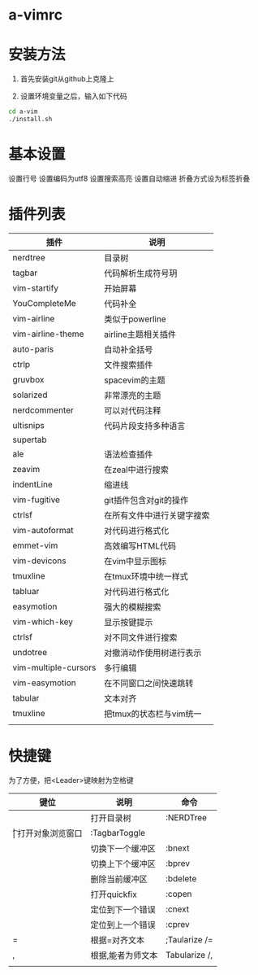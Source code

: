 * a-vimrc

[[file:screenshot/vim_screenshot.jpg]]


* 安装方法
  1. 首先安装git从github上克隆上

  2. 设置环境变量之后，输入如下代码
  #+BEGIN_SRC sh
    cd a-vim
    ./install.sh
  #+END_SRC


* 基本设置
  设置行号
  设置编码为utf8
  设置搜索高亮
  设置自动缩进
  折叠方式设为标签折叠


* 插件列表 
| 插件                 | 说明                       |
|----------------------+----------------------------|
| nerdtree             | 目录树                     |
| tagbar               | 代码解析生成符号玥         |
| vim-startify         | 开始屏幕                   |
| YouCompleteMe        | 代码补全                   |
| vim-airline          | 类似于powerline            |
| vim-airline-theme    | airline主题相关插件        |
| auto-paris           | 自动补全括号               |
| ctrlp                | 文件搜索插件               |
| gruvbox              | spacevim的主题             |
| solarized            | 非常漂亮的主题             |
| nerdcommenter        | 可以对代码注释             |
| ultisnips            | 代码片段支持多种语言       |
| supertab             |                            |
| ale                  | 语法检查插件               |
| zeavim               | 在zeal中进行搜索           |
| indentLine           | 缩进线                     |
| vim-fugitive         | git插件包含对git的操作     |
| ctrlsf               | 在所有文件中进行关键字搜索 |
| vim-autoformat       | 对代码进行格式化           |
| emmet-vim            | 高效编写HTML代码           |
| vim-devicons         | 在vim中显示图标            |
| tmuxline             | 在tmux环境中统一样式       |
| tabluar              | 对代码进行格式化           |
| easymotion           | 强大的模糊搜索             |
| vim-which-key        | 显示按键提示               |
| ctrlsf               | 对不同文件进行搜索         |
| undotree             | 对撤消动作使用树进行表示   |
| vim-multiple-cursors | 多行编辑                   |
| vim-easymotion       | 在不同窗口之间快速跳转     |
| tabular              | 文本对齐                   |
| tmuxline             | 把tmux的状态栏与vim统一    |
|                      |                            |


* 快捷键

为了方便，把<Leader>键映射为空格键 

| 键位 | 说明              | 命令          |
|------+-------------------+---------------|
| \n   | 打开目录树        | :NERDTree     |
| \t   | 打开对象浏览窗口  | :TagbarToggle |
| \bn  | 切换下一个缓冲区  | :bnext        |
| \bp  | 切换上下个缓冲区  | :bprev        |
| \bd  | 删除当前缓冲区    | :bdelete      |
| \qo  | 打开quickfix      | :copen        |
| \cn  | 定位到下一个错误  | :cnext        |
| \cp  | 定位到上一个错误  | :cprev        |
| \a=  | 根据=对齐文本     | ;Taularize /= |
| \a,  | 根据,能者为师文本 | Tabularize /, |
|      |                   |               |
  
